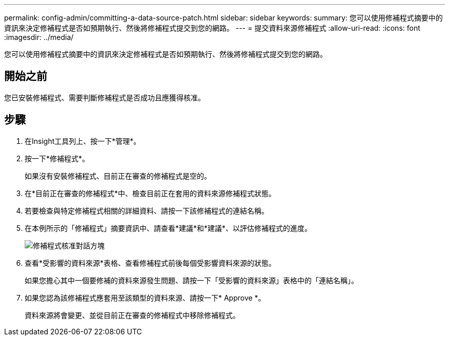 ---
permalink: config-admin/committing-a-data-source-patch.html 
sidebar: sidebar 
keywords:  
summary: 您可以使用修補程式摘要中的資訊來決定修補程式是否如預期執行、然後將修補程式提交到您的網路。 
---
= 提交資料來源修補程式
:allow-uri-read: 
:icons: font
:imagesdir: ../media/


[role="lead"]
您可以使用修補程式摘要中的資訊來決定修補程式是否如預期執行、然後將修補程式提交到您的網路。



== 開始之前

您已安裝修補程式、需要判斷修補程式是否成功且應獲得核准。



== 步驟

. 在Insight工具列上、按一下*管理*。
. 按一下*修補程式*。
+
如果沒有安裝修補程式、目前正在審查的修補程式是空的。

. 在*目前正在審查的修補程式*中、檢查目前正在套用的資料來源修補程式狀態。
. 若要檢查與特定修補程式相關的詳細資料、請按一下該修補程式的連結名稱。
. 在本例所示的「修補程式」摘要資訊中、請查看*建議*和*建議*、以評估修補程式的進度。
+
image::../media/oci-7-patch-approval-gif.gif[修補程式核准對話方塊]

. 查看*受影響的資料來源*表格、查看修補程式前後每個受影響資料來源的狀態。
+
如果您擔心其中一個要修補的資料來源發生問題、請按一下「受影響的資料來源」表格中的「連結名稱」。

. 如果您認為該修補程式應套用至該類型的資料來源、請按一下* Approve *。
+
資料來源將會變更、並從目前正在審查的修補程式中移除修補程式。


